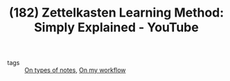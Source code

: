 #+TITLE: (182) Zettelkasten Learning Method: Simply Explained - YouTube
#+ROAM_KEY: https://www.youtube.com/watch?v=rOSZOCoqOo8
- tags :: [[file:20200525200228-on_types_of_notes.org][On types of notes]], [[file:20200525200536-on_my_workflow.org][On my workflow]]




  [[file:~/Desktop/zettel1.png]]


[[file:~/Desktop/zettel2.png]]

[[file:~/Desktop/zettel3.png]]
